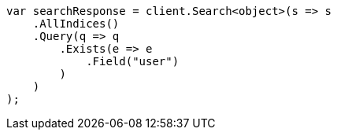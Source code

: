 // query-dsl/exists-query.asciidoc:20

////
IMPORTANT NOTE
==============
This file is generated from method Line20 in https://github.com/elastic/elasticsearch-net/tree/master/src/Examples/Examples/QueryDsl/ExistsQueryPage.cs#L12-L35.
If you wish to submit a PR to change this example, please change the source method above
and run dotnet run -- asciidoc in the ExamplesGenerator project directory.
////

[source, csharp]
----
var searchResponse = client.Search<object>(s => s
    .AllIndices()
    .Query(q => q
        .Exists(e => e
            .Field("user")
        )
    )
);
----
